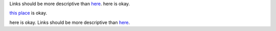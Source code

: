 Links should be more descriptive than `here <https://example.com>`_. here is okay.

`this place <https://example.com>`_ is okay.

here is okay. Links should be more descriptive than `here <https://example.com>`_.
